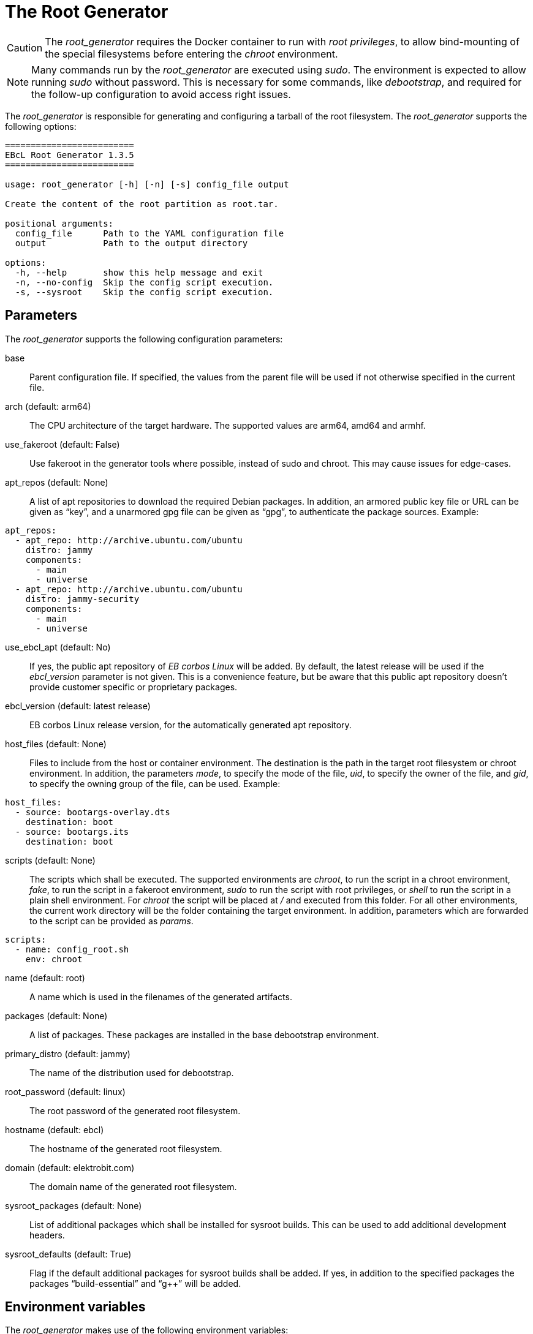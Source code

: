 = The Root Generator

CAUTION: The _root_generator_ requires the Docker container to run with
  _root privileges_, to allow bind-mounting of the special filesystems
  before entering the _chroot_ environment.

NOTE: Many commands run by the _root_generator_ are executed using _sudo_.
  The environment is expected to allow running _sudo_ without password.
  This is necessary for some commands, like _debootstrap_, and required
  for the follow-up configuration to avoid access right issues.

The _root_generator_ is responsible for generating and configuring a tarball
of the root filesystem. The _root_generator_ supports the following options:

[source,bash]
----
=========================
EBcL Root Generator 1.3.5
=========================

usage: root_generator [-h] [-n] [-s] config_file output

Create the content of the root partition as root.tar.

positional arguments:
  config_file      Path to the YAML configuration file
  output           Path to the output directory

options:
  -h, --help       show this help message and exit
  -n, --no-config  Skip the config script execution.
  -s, --sysroot    Skip the config script execution.
----

== Parameters

The _root_generator_ supports the following configuration parameters:

base:: Parent configuration file. If specified, the values from the parent
  file will be used if not otherwise specified in the current file.
arch (default: arm64):: The CPU architecture of the target hardware.
  The supported values are arm64, amd64 and armhf.
use_fakeroot (default: False):: Use fakeroot in the generator tools where possible,
  instead of sudo and chroot. This may cause issues for edge-cases.
apt_repos (default: None):: A list of apt repositories to download the required Debian packages.
  In addition, an armored public key file or URL can be given as “key”, and a unarmored gpg file
  can be given as “gpg”, to authenticate the package sources. Example:

[source,yaml]
----
apt_repos:
  - apt_repo: http://archive.ubuntu.com/ubuntu
    distro: jammy
    components:
      - main
      - universe
  - apt_repo: http://archive.ubuntu.com/ubuntu
    distro: jammy-security
    components:
      - main
      - universe
----

use_ebcl_apt (default: No):: If yes, the public apt repository of _EB corbos Linux_ will be added.
  By default, the latest release will be used if the _ebcl_version_ parameter is not given.
  This is a convenience feature, but be aware that this public apt repository doesn’t provide
  customer specific or proprietary packages.

ebcl_version (default: latest release):: EB corbos Linux release version,
  for the automatically generated apt repository.
host_files (default: None):: Files to include from the host or container environment.
  The destination is the path in the target root filesystem or chroot environment.
  In addition, the parameters _mode_, to specify the mode of the file,
  _uid_, to specify the owner of the file, and _gid_, to specify the owning group
  of the file, can be used. Example:

[source,yaml]
----
host_files:
  - source: bootargs-overlay.dts
    destination: boot
  - source: bootargs.its
    destination: boot
----

scripts (default: None):: The scripts which shall be executed.
  The supported environments are _chroot_, to run the script in a chroot environment,
  _fake_, to run the script in a fakeroot environment,
  _sudo_ to run the script with root privileges,
  or _shell_ to run the script in a plain shell environment.
  For _chroot_ the script will be placed at _/_ and executed from this folder.
  For all other environments, the current work directory will be the folder
  containing the target environment. In addition, parameters which are forwarded
  to the script can be provided as _params_.

[source,yaml]
----
scripts:
  - name: config_root.sh
    env: chroot
----

name (default: root):: A name which is used in the filenames of the generated artifacts.
packages (default: None):: A list of packages. These packages are installed in the base
  debootstrap environment. 
primary_distro (default: jammy):: The name of the distribution used for debootstrap.
root_password (default: linux):: The root password of the generated root filesystem.
hostname (default: ebcl):: The hostname of the generated root filesystem.
domain (default: elektrobit.com):: The domain name of the generated root filesystem.
sysroot_packages (default: None):: List of additional packages which shall be installed
  for sysroot builds. This can be used to add additional development headers.
sysroot_defaults (default: True):: Flag if the default additional packages for sysroot builds
  shall be added. If yes, in addition to the specified packages the packages “build-essential”
  and “g++” will be added.

== Environment variables

The _root_generator_ makes use of the following environment variables:

EBCL_REPO_URL:: Overwrites the apt repository URL used by _use_ebcl_apt_.
EBCL_REPO_KEY:: Overwrites the apt repository armored public key used by _use_ebcl_apt_.
EBCL_REPO_GPG:: Overwrites the apt repository de-armored key used by _use_ebcl_apt_.
EBCL_VERSION:: Overwrites the EB corbos Linux version used by _use_ebcl_apt_.
LOG_LEVEL:: Sets the log-level for all tools.
RELEASE_VERSION:: Sets the EB corbos Linux SDK version used by some info texts.

== Dependencies

=== System packages

The _root_generator_ has the following system tool dependencies:

debootstrap:: Tool to generate Debian root filesystems for apt repositories.
apt:: Tool for installing Debian packages.
coreutils (commands _mkdir_, _cp_, _echo_, _rm_, _chown_, _mv_):: Common commandline tools.
mount (commands _mount_, _unmount_):: Tool for mounting filesystems.
bash:: GNU Bourne Again SHell.
rsync:: A file-copying tool, used for merging folders.
tar:: GNU version of the tar archiving utility.
gnupg:: GNU Privacy Guard for processing apt keys.
wget:: Retrieves files from the web.

=== Python packages

The _root_generator has the following Python package dependencies:

requests:: Used in common code to download the apt configuration and
  the apt repository keys.
pyyaml:: Used in common code for parsing the _yaml_ configuration files.
jsonpickle:: Used in the common code for storing the cache state.

== Implementation details

The core part of the _root_generator_ is implemented in _ebcl/tools/root/root.py_.
The _main_ function takes care of parsing the command line parameters
and then runs _create_root_ of the _RootGenerator_ class, and finally runs
_finalize_ to cleanup temporary artifacts.

The build process implemented in _create_root_ executes the following high level steps:

- If sysroot build: Add additional packages to the list of selected packages.
- Create the root tarball using _debootstrap_.
- If applying configuration: Copy the overlays and run the config scripts.
- Move the resulting tarball to the output folder.

=== Root tarball generation

The generation of the root tarball is done using _debootstrap_ and implemented in
_ebcl/tools/root/debootstrap.py_. The primary function _build_debootstrap_image_
executes the following high-level steps:

- Run debootstrap.
- Chroot to the folder and run `apt update` and `apt upgrade`.
- Chroot to the folder and use apt to install the selected packages.
- Apply some very basic system configuration.

Before each _chroot_ step, the _dev_, _dev/pts_, _sys_ and _proc_ folders are bind-mounted, 
to avoid issues with tools and package installation scripts relying on these folders.
Before each step involving _apt_, a _apt_ repository configuration is generated using the
given _apt_ repositories in the specification files. This is implemented in
__generate_apt_config_, and the resulting _/etc/apt/sources.list_ and the keys added to the
_/etc/apt/trusted.gpg.d/_ folder stay in the resulting tarball. If this is not wanted,
they need to be deleted using an image configuration script.

The basic system configuration step adds the _/etc/resolv.conf_ form the host to the
root filesystem. This is necessary to enable name resolution in the _chroot_ environment.
It also sets the _root_ password to the given value, adds the hostname, and runs
another `apt update` and `apt upgrade`. This last update is needed because the
Implementation makes heavy use of caching, to minimize the build times, and if a cached
tarball with the right repositories and packages is available, only the config step is
executed.

[#root-configuration]
=== Root configuration

The root filesystem configuration is shared code between the _root_generator_ and the _root configurator_
and is implemented in _ebcl/tools/root/__init__.py_. For configuring the root tarball the following steps
are executed:

- Extract the tarball to a temporary folder.
- Copy the host files to this folder, overwriting existing files if necessary.
- Execute the configuration scripts in the given environment.
- Pack the result as tarball.

Copying of the files and running the scripts is common code for all tools and implemented in the
_Files_ class contained in _ebcl/common/files.py_.

==== Copy the host files

The host files which shall overlay to the root filesystem are defined in the configuration file
using the _host_files_ parameters. These configuration is parsed using _parse_files_ of
_ebcl/common/files.py_. For each file or folder a _source_ value is required.
This source value is interpreted as relative path to the config file.
Optionally a _destination_, a _mode_, a _uid_ and a _gid_ can be given.
These additional parameters are evaluated by _copy_files_.
If _uid_ and _gid_ is not given, the user id 0, and the group id 0 is used,
which means _root_ user and group.
If no _mode_ is given the _mode_ is not modified, i.e. the value is kept for the file.

==== Run the configuration scripts

For execution of the config scripts the common function _run_scripts_ of the _files_ class
implemented in _ebcl/common/files.py_ is used. This function copies all files matching the
pattern given as script name and executes them, one by one, in the configured environment.
If no environment is specified, _fakeroot_ is used to run the script.

== Root configurator

The _root configurator_, which is implemented in _ebcl/tools/root/root_config.py_,
is a stripped down version of the _root_generator_,
which only applies the customer specific configuration on top of an existing tarball.
For more details see xref:#root-configuration[root configuration].

[code,bash]
----
================================
EBcL Root Configurator 1.3.5
==================================

usage: root_configurator [-h] config_file archive_in archive_out

Configure the given root tarball.

positional arguments:
  config_file  Path to the YAML configuration file
  archive_in   Root tarball.
  archive_out  New tarball.

options:
  -h, --help   show this help message and exit
----

